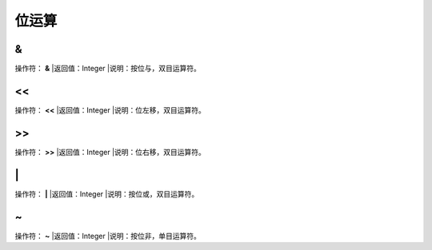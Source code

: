 .. _WeiYunSuan:
位运算
======================

&
~~~~~~~~~~~~~~~~~~
操作符： **&**
|返回值：Integer
|说明：按位与，双目运算符。

<<
~~~~~~~~~~~~~~~~~~
操作符： **<<**
|返回值：Integer
|说明：位左移，双目运算符。

>>
~~~~~~~~~~~~~~~~~~
操作符： **>>**
|返回值：Integer
|说明：位右移，双目运算符。

\|
~~~~~~~~~~~~~~~~~~
操作符： **\|**
|返回值：Integer
|说明：按位或，双目运算符。

~
~~~~~~~~~~~~~~~~~~
操作符： **~**
|返回值：Integer
|说明：按位非，单目运算符。
